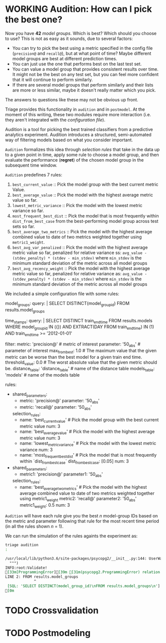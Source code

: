 #+STARTUP: showeverything
#+STARTUP: nohideblocks
#+STARTUP: indent
#+STARTUP: align
#+STARTUP: inlineimages
#+STARTUP: latexpreview
#+PROPERTY: header-args:sql :engine postgresql
#+PROPERTY: header-args:sql+ :dbhost 0.0.0.0
#+PROPERTY: header-args:sql+ :dbport 5434
#+PROPERTY: header-args:sql+ :dbuser food_user
#+PROPERTY: header-args:sql+ :dbpassword some_password
#+PROPERTY: header-args:sql+ :database food
#+PROPERTY: header-args:sql+ :results table drawer
#+PROPERTY: header-args:sql+ :exports both
#+PROPERTY: header-args:sql+ :eval no-export
#+PROPERTY: header-args:sql+ :cmdline -q
#+PROPERTY: header-args:sh  :results verbatim org
#+PROPERTY: header-args:sh+ :prologue exec 2>&1 :epilogue :
#+PROPERTY: header-args:ipython   :session food_inspections
#+PROPERTY: header-args:ipython+ :results raw drawer
#+OPTIONS: broken-links:mark
#+OPTIONS: tasks:todo
#+OPTIONS: LaTeX:t

* WORKING Audition: How can I pick the best one?

Now you have *42* /model groups/. Which is best? Which should you choose to
use? This is not as easy as it sounds, due to several factors:

- You can try to pick the best using a metric
  specified in the config file (=precision@= and =recall@=),
  but at what point of time? Maybe different model groups are best
  at different prediction times.
- You can just use the one that performs best on the last test set.
- You can value a model group that provides consistent results over time.
  It might not be the best on any test set, but you can feel more
  confident that it will continue to perform similarly.
- If there are several model groups that perform similarly and
  their lists are more or less similar, maybe it doesn't really
  matter which you pick.

The answers to questions like these may not be obvious up front.

Triage provides this functionality in =audition= and in
=postmodel=. At the moment of this writing, these two modules require
more interaction (i.e. they aren't integrated with the /configuration
file/).

Audition is a tool for picking the best trained classifiers from a
predictive analytics experiment.  Audition introduces
a structured, semi-automated way of filtering models based on what you
consider important.

=Audition= formalizes this idea through /selection rules/ that take in
the data up to a given point in time, apply some rule to choose a
model group, and then evaluate the performance (*regret*) of the chosen
model group in the subsequent time window.

=Audition= predefines 7 rules:

1. =best_current_value= :: Pick the model group with the best current metric Value.
2. =best_average_value= :: Pick the model with the highest average metric value so far.
3. =lowest_metric_variance= :: Pick the model with the lowest metric variance so far.
4. =most_frequent_best_dist= :: Pick the model that is most frequently
     within =dist_from_best_case= from the best-performing model group
     across test sets so far.
5. =best_average_two_metrics= :: Pick the model with the highest
     average combined value to date of two metrics weighted together
     using =metric1_weight=.
6. =best_avg_var_penalized= :: Pick the model with the highest average
     metric value so far, penalized for relative variance ss:
     =avg_value - (stdev_penalty) * (stdev - min_stdev)= where
     =min_stdev= is the minimum standard deviation of the metric
     across all model groups
7.  =best_avg_recency_weight= :: Pick the model with the highest
     average metric value so far, penalized for relative variance as:
     =avg_value - (stdev_penalty) * (stdev - min_stdev)= where
     =min_stdev= is the minimum standard deviation of the metric
     across all  model groups

We included a simple configuration file with some rules:

#+BEGIN_EXAMPLE yaml :tangle ../triage/audition_config.yaml
# CHOOSE MODEL GROUPS
model_groups:
    query: |
        SELECT DISTINCT(model_group_id)
        FROM results.model_groups
# CHOOSE TIMESTAMPS/TRAIN END TIMES
time_stamps:
    query: |
        SELECT DISTINCT train_end_time
        FROM results.models
        WHERE model_group_id IN ({})
        AND EXTRACT(DAY FROM train_end_time) IN (1)
        AND train_end_time >= '2012-01-01'
# FILTER
filter:
    metric: 'precision@' # metric of interest
    parameter: '50_abs' # parameter of interest
    max_from_best: 1.0 # The maximum value that the given metric can be worse than the best model for a given train end time.
    threshold_value: 0.0 # The worst absolute value that the given metric should be.
    distance_table: 'distance_table' # name of the distance table
    models_table: 'models' # name of the models table

# RULES
rules:
    -
        shared_parameters:
            -
                metric: 'precision@'
                parameter: '50_abs'
            -
                metric: 'recall@'
                parameter: '50_abs'
        selection_rules:
            -
                name: 'best_current_value' # Pick the model group with the best current metric value
                num: 3
            -
                name: 'best_average_value' # Pick the model with the highest average metric value
                num: 3
            -
                name: 'lowest_metric_variance' # Pick the model with the lowest metric variance
                num: 3
            -
                name: 'most_frequent_best_dist' # Pick the model that is most frequently within `dist_from_best_case`
                dist_from_best_case: [0.05]
                num: 3

    -
        shared_parameters:
            -
                metric1: 'precision@'
                parameter1: '50_abs'
        selection_rules:
            -
                name: 'best_average_two_metrics' #  Pick the model with the highest average combined value to date of two metrics weighted together using metric1_weight
                metric2: 'recall@'
                parameter2: '50_abs'
                metric1_weight: 0.5
                num: 3
#+END_EXAMPLE

=Audition= will have each rule give you the best $n$ model-group IDs
based on the metric and parameter following that rule for the most
recent time period (in all the rules shown $n$ = 1).

We can run the simulation of the rules againts the experiment as:

#+BEGIN_SRC sh :dir /docker:root@tutorial_bastion:/triage :exports both :results output
triage audition
:
#+END_SRC

#+RESULTS:
#+BEGIN_SRC org
/usr/local/lib/python3.6/site-packages/psycopg2/__init__.py:144: UserWarning: The psycopg2 wheel package will be renamed from release 2.8; in order to keep installing from binary please use "pip install psycopg2-binary" instead. For details see: <http://initd.org/psycopg/docs/install.html#binary-install-from-pypi>.
  """)
INFO:root:Validate!
[33m[ProgrammingError][39m [31m(psycopg2.ProgrammingError) relation "results.model_groups" does not exist
LINE 2: FROM results.model_groups
             ^
 [SQL: 'SELECT DISTINCT(model_group_id)\nFROM results.model_groups\n'] (Background on this error at: http://sqlalche.me/e/f405)[39m
[0m
#+END_SRC


* TODO Crossvalidation

* TODO Postmodeling
